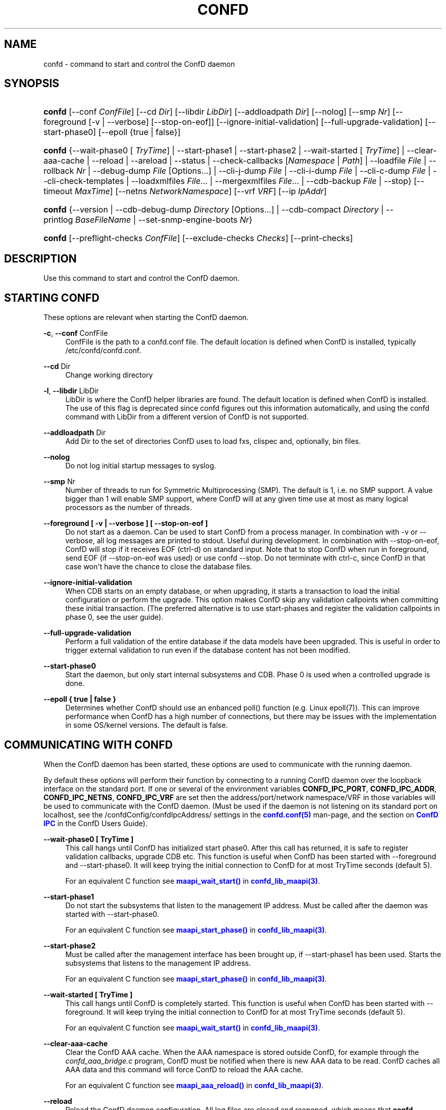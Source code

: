 '\" t
.\"     Title: confd
.\"    Author: 
.\" Generator: DocBook XSL Stylesheets v1.78.1 <http://docbook.sf.net/>
.\"      Date: 03/24/2023
.\"    Manual: ConfD Manual
.\"    Source: Cisco Systems, Inc.
.\"  Language: English
.\"
.TH "CONFD" "1" "03/24/2023" "Cisco Systems, Inc." "ConfD Manual"
.\" -----------------------------------------------------------------
.\" * Define some portability stuff
.\" -----------------------------------------------------------------
.\" ~~~~~~~~~~~~~~~~~~~~~~~~~~~~~~~~~~~~~~~~~~~~~~~~~~~~~~~~~~~~~~~~~
.\" http://bugs.debian.org/507673
.\" http://lists.gnu.org/archive/html/groff/2009-02/msg00013.html
.\" ~~~~~~~~~~~~~~~~~~~~~~~~~~~~~~~~~~~~~~~~~~~~~~~~~~~~~~~~~~~~~~~~~
.ie \n(.g .ds Aq \(aq
.el       .ds Aq '
.\" -----------------------------------------------------------------
.\" * set default formatting
.\" -----------------------------------------------------------------
.\" disable hyphenation
.nh
.\" disable justification (adjust text to left margin only)
.ad l
.\" -----------------------------------------------------------------
.\" * MAIN CONTENT STARTS HERE *
.\" -----------------------------------------------------------------
.SH "NAME"
confd \- command to start and control the ConfD daemon
.SH "SYNOPSIS"
.HP \w'\fBconfd\fR\ 'u
\fBconfd\fR [\-\-conf\ \fIConfFile\fR] [\-\-cd\ \fIDir\fR] [\-\-libdir\ \fILibDir\fR] [\-\-addloadpath\ \fIDir\fR] [\-\-nolog] [\-\-smp\ \fINr\fR] [\-\-foreground\ [\-v\ |\ \-\-verbose]\ [\-\-stop\-on\-eof]] [\-\-ignore\-initial\-validation] [\-\-full\-upgrade\-validation] [\-\-start\-phase0] [\-\-epoll\ {true\ |\ false}]
.HP \w'\fBconfd\fR\ 'u
\fBconfd\fR {\-\-wait\-phase0\ [\ \fITryTime\fR]  | \-\-start\-phase1 | \-\-start\-phase2 | \-\-wait\-started\ [\ \fITryTime\fR]  | \-\-clear\-aaa\-cache | \-\-reload | \-\-areload | \-\-status | \-\-check\-callbacks\ [\fINamespace\fR\ |\ \fIPath\fR] | \-\-loadfile\ \fIFile\fR | \-\-rollback\ \fINr\fR | \-\-debug\-dump\ \fIFile\fR\ [Options...]  | \-\-cli\-j\-dump\ \fIFile\fR | \-\-cli\-i\-dump\ \fIFile\fR | \-\-cli\-c\-dump\ \fIFile\fR | \-\-cli\-check\-templates | \-\-loadxmlfiles\ \fIFile\fR... | \-\-mergexmlfiles\ \fIFile\fR... | \-\-cdb\-backup\ \fIFile\fR | \-\-stop} [\-\-timeout\ \fIMaxTime\fR] [\-\-netns\ \fINetworkNamespace\fR] [\-\-vrf\ \fIVRF\fR] [\-\-ip\ \fIIpAddr\fR]
.HP \w'\fBconfd\fR\ 'u
\fBconfd\fR {\-\-version | \-\-cdb\-debug\-dump\ \fIDirectory\fR\ [Options...]  | \-\-cdb\-compact\ \fIDirectory\fR | \-\-printlog\ \fIBaseFileName\fR | \-\-set\-snmp\-engine\-boots\ \fINr\fR}
.HP \w'\fBconfd\fR\ 'u
\fBconfd\fR [\-\-preflight\-checks\ \fIConfFile\fR] [\-\-exclude\-checks\ \fIChecks\fR] [\-\-print\-checks]
.SH "DESCRIPTION"
.PP
Use this command to start and control the ConfD daemon\&.
.SH "STARTING CONFD"
.PP
These options are relevant when starting the ConfD daemon\&.
.PP
\fB\-c\fR, \fB\-\-conf\fR ConfFile
.RS 4
ConfFile is the path to a confd\&.conf file\&. The default location is defined when ConfD is installed, typically /etc/confd/confd\&.conf\&.
.RE
.PP
\fB\-\-cd\fR Dir
.RS 4
Change working directory
.RE
.PP
\fB\-l\fR, \fB\-\-libdir\fR LibDir
.RS 4
LibDir is where the ConfD helper libraries are found\&. The default location is defined when ConfD is installed\&. The use of this flag is deprecated since confd figures out this information automatically, and using the confd command with LibDir from a different version of ConfD is not supported\&.
.RE
.PP
\fB\-\-addloadpath\fR Dir
.RS 4
Add Dir to the set of directories ConfD uses to load fxs, clispec and, optionally, bin files\&.
.RE
.PP
\fB\-\-nolog\fR
.RS 4
Do not log initial startup messages to syslog\&.
.RE
.PP
\fB\-\-smp\fR Nr
.RS 4
Number of threads to run for Symmetric Multiprocessing (SMP)\&. The default is 1, i\&.e\&. no SMP support\&. A value bigger than 1 will enable SMP support, where ConfD will at any given time use at most as many logical processors as the number of threads\&.
.RE
.PP
\fB\-\-foreground [ \-v | \-\-verbose ] [ \-\-stop\-on\-eof ]\fR
.RS 4
Do not start as a daemon\&. Can be used to start ConfD from a process manager\&. In combination with \-v or \-\-verbose, all log messages are printed to stdout\&. Useful during development\&. In combination with \-\-stop\-on\-eof, ConfD will stop if it receives EOF (ctrl\-d) on standard input\&. Note that to stop ConfD when run in foreground, send EOF (if \-\-stop\-on\-eof was used) or use confd \-\-stop\&. Do not terminate with ctrl\-c, since ConfD in that case won\*(Aqt have the chance to close the database files\&.
.RE
.PP
\fB\-\-ignore\-initial\-validation\fR
.RS 4
When CDB starts on an empty database, or when upgrading, it starts a transaction to load the initial configuration or perform the upgrade\&. This option makes ConfD skip any validation callpoints when committing these initial transaction\&. (The preferred alternative is to use start\-phases and register the validation callpoints in phase 0, see the user guide)\&.
.RE
.PP
\fB\-\-full\-upgrade\-validation\fR
.RS 4
Perform a full validation of the entire database if the data models have been upgraded\&. This is useful in order to trigger external validation to run even if the database content has not been modified\&.
.RE
.PP
\fB\-\-start\-phase0\fR
.RS 4
Start the daemon, but only start internal subsystems and CDB\&. Phase 0 is used when a controlled upgrade is done\&.
.RE
.PP
\fB\-\-epoll { true | false }\fR
.RS 4
Determines whether ConfD should use an enhanced poll() function (e\&.g\&. Linux epoll(7))\&. This can improve performance when ConfD has a high number of connections, but there may be issues with the implementation in some OS/kernel versions\&. The default is false\&.
.RE
.SH "COMMUNICATING WITH CONFD"
.PP
When the ConfD daemon has been started, these options are used to communicate with the running daemon\&.
.PP
By default these options will perform their function by connecting to a running ConfD daemon over the loopback interface on the standard port\&. If one or several of the environment variables
\fBCONFD_IPC_PORT\fR,
\fBCONFD_IPC_ADDR\fR,
\fBCONFD_IPC_NETNS\fR,
\fBCONFD_IPC_VRF\fR
are set then the address/port/network namespace/VRF in those variables will be used to communicate with the ConfD daemon\&. (Must be used if the daemon is not listening on its standard port on localhost, see the
/confdConfig/confdIpcAddress/
settings in the
\m[blue]\fBconfd\&.conf(5)\fR\m[]
man\-page, and the section on
\m[blue]\fBConfD IPC\fR\m[]
in the ConfD Users Guide)\&.
.PP
\fB\-\-wait\-phase0 [ TryTime ]\fR
.RS 4
This call hangs until ConfD has initialized start phase0\&. After this call has returned, it is safe to register validation callbacks, upgrade CDB etc\&. This function is useful when ConfD has been started with \-\-foreground and \-\-start\-phase0\&. It will keep trying the initial connection to ConfD for at most TryTime seconds (default 5)\&.
.sp
For an equivalent C function see
\m[blue]\fB\fBmaapi_wait_start()\fR\fR\m[]
in
\m[blue]\fBconfd_lib_maapi(3)\fR\m[]\&.
.RE
.PP
\fB\-\-start\-phase1\fR
.RS 4
Do not start the subsystems that listen to the management IP address\&. Must be called after the daemon was started with \-\-start\-phase0\&.
.sp
For an equivalent C function see
\m[blue]\fB\fBmaapi_start_phase()\fR\fR\m[]
in
\m[blue]\fBconfd_lib_maapi(3)\fR\m[]\&.
.RE
.PP
\fB\-\-start\-phase2\fR
.RS 4
Must be called after the management interface has been brought up, if \-\-start\-phase1 has been used\&. Starts the subsystems that listens to the management IP address\&.
.sp
For an equivalent C function see
\m[blue]\fB\fBmaapi_start_phase()\fR\fR\m[]
in
\m[blue]\fBconfd_lib_maapi(3)\fR\m[]\&.
.RE
.PP
\fB\-\-wait\-started [ TryTime ]\fR
.RS 4
This call hangs until ConfD is completely started\&. This function is useful when ConfD has been started with \-\-foreground\&. It will keep trying the initial connection to ConfD for at most TryTime seconds (default 5)\&.
.sp
For an equivalent C function see
\m[blue]\fB\fBmaapi_wait_start()\fR\fR\m[]
in
\m[blue]\fBconfd_lib_maapi(3)\fR\m[]\&.
.RE
.PP
\fB\-\-clear\-aaa\-cache\fR
.RS 4
Clear the ConfD AAA cache\&. When the AAA namespace is stored outside ConfD, for example through the
\fIconfd_aaa_bridge\&.c\fR
program, ConfD must be notified when there is new AAA data to be read\&. ConfD caches all AAA data and this command will force ConfD to reload the AAA cache\&.
.sp
For an equivalent C function see
\m[blue]\fB\fBmaapi_aaa_reload()\fR\fR\m[]
in
\m[blue]\fBconfd_lib_maapi(3)\fR\m[]\&.
.RE
.PP
\fB\-\-reload\fR
.RS 4
Reload the ConfD daemon configuration\&. All log files are closed and reopened, which means that
\fBconfd \-\-reload\fR
can be used from e\&.g\&. logrotate(8) \- however it is preferable to use
\m[blue]\fB\fBmaapi_reopen_logs()\fR\fR\m[]
for this, see
\m[blue]\fBconfd_lib_maapi(3)\fR\m[]\&.
\fBmaapi_reopen_logs()\fR
can also be invoked via
\fBconfd_cmd \-c reopen_logs\fR, see
\m[blue]\fBconfd_cmd(1)\fR\m[]\&.
.sp
For an equivalent C function see
\m[blue]\fB\fBmaapi_reload_config()\fR\fR\m[]
in
\m[blue]\fBconfd_lib_maapi(3)\fR\m[]\&.
.if n \{\
.sp
.\}
.RS 4
.it 1 an-trap
.nr an-no-space-flag 1
.nr an-break-flag 1
.br
.ps +1
\fBNote\fR
.ps -1
.br
If we update a \&.fxs file, it is not enough to do a reload; the daemon has to be restarted, or the procedure described in the
\m[blue]\fBIn\-service Data Model Upgrade\fR\m[]
chapter in the User Guide has to be used\&.
.sp .5v
.RE
.RE
.PP
\fB\-\-areload\fR
.RS 4
Asynchronously reload the ConfD daemon configuration\&. This can be used in scripts executed by the ConfD daemon\&.
.sp
For an equivalent C function see
\m[blue]\fB\fBmaapi_reload_config()\fR\fR\m[]
in
\m[blue]\fBconfd_lib_maapi(3)\fR\m[]\&.
.RE
.PP
\fB\-\-stop\fR
.RS 4
Stop the ConfD daemon\&.
.sp
For an equivalent C function see
\m[blue]\fB\fBmaapi_stop()\fR\fR\m[]
in
\m[blue]\fBconfd_lib_maapi(3)\fR\m[]\&.
.RE
.PP
\fB\-\-status\fR
.RS 4
Prints status information about the ConfD daemon on stdout\&. Among the things listed are: loaded namespaces, current user sessions, callpoints (and whether they are registered or not), CDB status, and the current start\-phase\&. Start phases are reported as "status:" and can be one of starting (which is pre\-phase0), phase0, phase1, started (i\&.e\&. phase2), or stopping (which means that ConfD is about to shutdown)\&.
.RE
.PP
\fB\-\-debug\-dump File [Options\&.\&.\&.]\fR
.RS 4
Dump debug information from an already running ConfD daemon into a
\fIFile\fR\&. The file only makes sense to ConfD developers\&. It is often a good idea to include a debug dump in ConfD trouble reports\&.
.sp
Additional options are supported as following
.PP
\fB\-\-collect\-timeout Seconds\fR
.RS 4
Extend the timeout when collecting information to build the debug dump\&. The default timeout is 10 seconds\&.
.RE
.PP
\fB\-\-compress\fR
.RS 4
Compress the debug dump to
\fIFile\&.gz\fR
.RE
.RE
.PP
\fB\-\-cli\-j\-dump File\fR
.RS 4
Dump cli structure information from the ConfD daemon into a file\&.
.RE
.PP
\fB\-\-cli\-i\-dump File\fR
.RS 4
Dump cli structure information from the ConfD daemon into a file\&.
.RE
.PP
\fB\-\-cli\-c\-dump File\fR
.RS 4
Dump cli structure information from the ConfD daemon into a file\&.
.RE
.PP
\fB\-\-cli\-check\-templates\fR
.RS 4
Walks through the entire data tree and validates all templates and verifies that all paths in the templates are valid\&.
.RE
.PP
\fB\-\-check\-callbacks [Namespace | Path]\fR
.RS 4
Walks through the entire data tree (config and stat), or only the Namespace or Path, and verifies that all read\-callbacks are implemented for all elements, and verifies their return values\&.
.RE
.PP
\fB\-\-loadfile File\fR
.RS 4
Load configuration in curly bracket format from File\&.
.RE
.PP
\fB\-\-rollback Nr\fR
.RS 4
Rollback configuration to saved configuration number Nr\&.
.RE
.PP
\fB\-\-loadxmlfiles File \&.\&.\&.\fR
.RS 4
Load configuration in XML format from Files\&. The configuration is completely replaced by the contents in Files\&.
.RE
.PP
\fB\-\-mergexmlfiles File \&.\&.\&.\fR
.RS 4
Load configuration in XML format from Files\&. The configuration is merged with the contents in Files\&. The XML may use the \*(Aqoperation\*(Aq attribute, in the same way as it is used in a NETCONF <edit\-config> operation\&.
.RE
.PP
\fB\-\-cdb\-backup File\fR
.RS 4
Save a snapshot of the CDB database into a GZipp:ed tar archive file (given by the File argument)\&. If the File argument is a relative path, the file will be saved relative the
\fIConfD daemon\*(Aqs current working directory\fR\&. Only configuration data stored in CDB is saved (persistent CDB operational data is not)\&. Note: if the database is locked for writing, the command will fail\&.
.RE
.PP
\fB\-\-timeout MaxTime\fR
.RS 4
Specify the maximum time to wait for the ConfD daemon to complete the command, in seconds\&. If this option is not given, no timeout is used\&.
.RE
.PP
\fB\-\-netns NetworkNamespace\fR
.RS 4
Network namespace used to communicate with the ConfD daemon\&. This option should be specified if ConfD daemon has IPC network namespace set, see
/confdConfig/confdIpcAddress/netns
setting\&.
.RE
.PP
\fB\-\-vrf ConfdVRF\fR
.RS 4
VRF used to communicate with the ConfD daemon\&. This option should be specified if ConfD daemon has IPC VRF set, see
/confdConfig/confdIpcAddress/vrf
setting\&. Specifying this option also requires \-\-ip option to be set to an address belonging to the
\fIConfdVRF\fR
.RE
.PP
\fB\-\-ip IpAddress\fR
.RS 4
IpAddress on which the ConfD daemon is listening\&. If
\fIIpAddress\fR
belongs to a VRF then that VRF should also be specified using \-\-vrf option\&. If ConfD daemon has IPC VRF set (see \-\-vrf option) then
\fIIpAddress\fR
should be an address belonging to the VRF\&.
.RE
.SH "STANDALONE OPTIONS"
.PP
\fB\-\-cdb\-debug\-dump Directory [Options\&.\&.\&.]\fR
.RS 4
Print debug information about the CDB files in
\fIDirectory\fR
to stdout\&. This is a completely stand\-alone feature and the only thing needed is the \&.cdb files (no running ConfD daemon or \&.fxs files etc)\&.
.sp
Additional options may be provided to alter the output format and content\&.
.PP
\fBfile_debug\fR
.RS 4
Dump raw file contents with keypaths\&.
.RE
.PP
\fBfile_debug_hkp\fR
.RS 4
Dump raw file contents with hashed keypaths\&.
.RE
.PP
\fBns_debug\fR
.RS 4
Dump fxs headers and namespace list\&.
.RE
.PP
\fBschema_debug\fR
.RS 4
Dump extensive schema information\&.
.RE
.PP
\fBvalidate_utf8\fR
.RS 4
Only emit paths and content with invalid UTF\-8\&.
.RE
.PP
\fBxml\fR
.RS 4
Dump file contents as XML files, without output to stdout\&. The files will be named A\&.xml and O\&.xml if data is available\&.
.RE
.sp
The output may also be filtered by file type using the
\fIskip_conf\fR
and
\fIskip_oper\fR
options to filter out configuration and operational databases respectively\&.
.RE
.PP
\fB\-\-cdb\-compact Directory\fR
.RS 4
Compact CDB files in
\fIDirectory\fR\&. This is a completely stand\-alone feature and the only thing needed is the \&.cdb files (no running ConfD daemon or \&.fxs files etc)\&.
.RE
.PP
\fB\-\-version\fR
.RS 4
Reports the ConfD version without interacting with the daemon\&.
.RE
.PP
\fB\-\-printlog BaseFileName\fR
.RS 4
Print the contents of the ConfD errorLog\&. This is normally only useful for Cisco support and developers, since the information pertains to internal details of the ConfD software components, but it may also be relevant for Erlang application code executed internally in ConfD\&. The argument is the name as specified by
/confdConfig/logs/errorLog/filename, i\&.e\&. without the
\&.idx,
\&.1
etc suffixes\&.
.RE
.PP
\fB\-\-set\-snmp\-engine\-boots Nr\fR
.RS 4
Set the initial value, or override the previous value for the snmpEngineBoots counter object\&. After invoking ConfD with this option and starting ConfD, the counter\*(Aqs value will be
\fINr\fR
+ 1 (N\&.B\&. ConfD must not be running when issuing this command or the command will have no effect)\&. This is potentially useful if an SNMP Agent implementation is being replaced by ConfD, using the same snmpEngineId as the previous agent implementation, and not wanting to clear the snmpEngineBoots counter for SNMP managers that have been communicating with the old Agent using SNMP v3\&. Invoking ConfD with this option must be done with
/confdConfig/stateDir
as working directory\&.
.RE
.PP
\fB\-\-timeout MaxTime\fR
.RS 4
See above\&.
.RE
.PP
\fB\-\-preflight\-checks\fR ConfFile
.RS 4
Perform a set of checks on
\fIConfFile\fR
without starting ConfD\&. ConfFile is the path to a confd\&.conf file\&.
.RE
.PP
\fB\-\-exclude\-checks\fR Checks
.RS 4
Do not perform
\fIChecks\fR
when \-\-preflight\-check is used\&.
\fIChecks\fR
are separated by space and must be a subset of available checks\&.
.RE
.PP
\fB\-\-print\-checks\fR
.RS 4
Print all available preflight checks that are performed with \-\-preflight\-checks\&.
.RE
.SH "DIAGNOSTICS"
.PP
If ConfD starts, the exit status is 0\&. If not it is a positive integer\&. The different meanings of the different exit codes are documented in the
\m[blue]\fBAdvanced topics\fR\m[]
chapter in the user guide\&. When failing to start, the reason is normally given in the ConfD daemon log\&. The location of the daemon log is specified in the ConfFile as described in
\m[blue]\fBconfd\&.conf(5)\fR\m[]\&.
.SH "SEE ALSO"
.PP
\fBconfd.conf\fR(5)
\- ConfD daemon configuration file format
.SH "AUTHOR"
.br
.RS 4
Author.
.RE
.SH "COPYRIGHT"
.br
Copyright \(co 2021, 2022, 2023 Cisco Systems, Inc. All rights reserved.
.br
